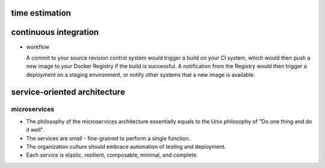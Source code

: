 time estimation
===============

continuous integration
======================

- workflow

  A commit to your source revision control system would trigger a build on your CI
  system, which would then push a new image to your Docker Registry if the build is
  successful. A notification from the Registry would then trigger a deployment on a
  staging environment, or notify other systems that a new image is available.

service-oriented architecture
=============================

microservices
-------------
- The philosophy of the microservices architecture essentially equals to the Unix
  philosophy of "Do one thing and do it well".

- The services are small - fine-grained to perform a single function.

- The organization culture should embrace automation of testing and deployment.

- Each service is elastic, resilient, composable, minimal, and complete.
